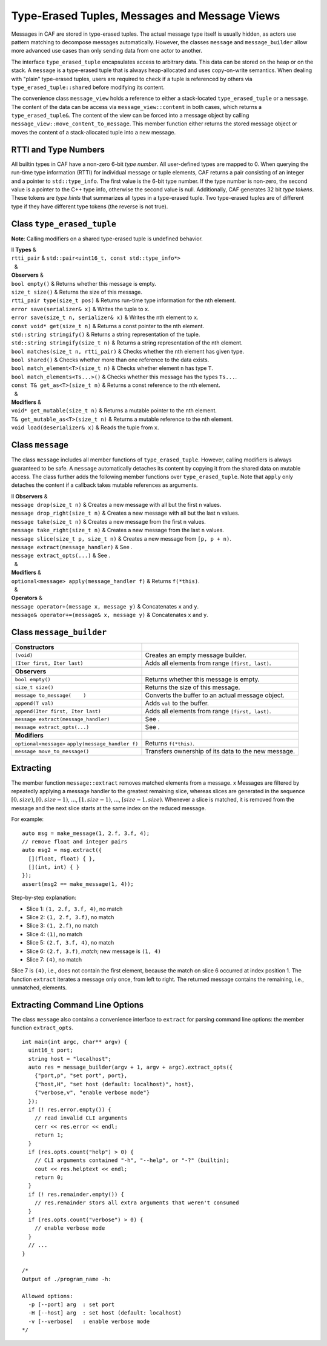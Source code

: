 .. _message:

Type-Erased Tuples, Messages and Message Views
==============================================

Messages in CAF are stored in type-erased tuples. The actual message type itself is usually hidden, as actors use pattern matching to decompose messages automatically. However, the classes ``message`` and ``message_builder`` allow more advanced use cases than only sending data from one actor to another.

The interface ``type_erased_tuple`` encapsulates access to arbitrary data. This data can be stored on the heap or on the stack. A ``message`` is a type-erased tuple that is always heap-allocated and uses copy-on-write semantics. When dealing with "plain" type-erased tuples, users are required to check if a tuple is referenced by others via ``type_erased_tuple::shared`` before modifying its content.

The convenience class ``message_view`` holds a reference to either a stack-located ``type_erased_tuple`` or a ``message``. The content of the data can be access via ``message_view::content`` in both cases, which returns a ``type_erased_tuple&``. The content of the view can be forced into a message object by calling ``message_view::move_content_to_message``. This member function either returns the stored message object or moves the content of a stack-allocated tuple into a new message.

.. _rtti-and-type-numbers:

RTTI and Type Numbers
---------------------

All builtin types in CAF have a non-zero 6-bit *type number*. All user-defined types are mapped to 0. When querying the run-time type information (RTTI) for individual message or tuple elements, CAF returns a pair consisting of an integer and a pointer to ``std::type_info``. The first value is the 6-bit type number. If the type number is non-zero, the second value is a pointer to the C++ type info, otherwise the second value is null. Additionally, CAF generates 32 bit *type tokens*. These tokens are *type hints* that summarizes all types in a type-erased tuple. Two type-erased tuples are of different type if they have different type tokens (the reverse is not true).

.. _class-type_erased_tuple:

Class ``type_erased_tuple``
---------------------------

**Note**: Calling modifiers on a shared type-erased tuple is undefined behavior.

| ll **Types** &  
| ``rtti_pair`` & ``std::pair<uint16_t, const std::type_info*>``
|   &  
| **Observers** &  
| ``bool empty()`` & Returns whether this message is empty.
| ``size_t size()`` & Returns the size of this message.
| ``rtti_pair type(size_t pos)`` & Returns run-time type information for the nth element.
| ``error save(serializer& x)`` & Writes the tuple to ``x``.
| ``error save(size_t n, serializer& x)`` & Writes the nth element to ``x``.
| ``const void* get(size_t n)`` & Returns a const pointer to the nth element.
| ``std::string stringify()`` & Returns a string representation of the tuple.
| ``std::string stringify(size_t n)`` & Returns a string representation of the nth element.
| ``bool matches(size_t n, rtti_pair)`` & Checks whether the nth element has given type.
| ``bool shared()`` & Checks whether more than one reference to the data exists.
| ``bool match_element<T>(size_t n)`` & Checks whether element ``n`` has type ``T``.
| ``bool match_elements<Ts...>()`` & Checks whether this message has the types ``Ts...``.
| ``const T& get_as<T>(size_t n)`` & Returns a const reference to the nth element.
|   &  
| **Modifiers** &  
| ``void* get_mutable(size_t n)`` & Returns a mutable pointer to the nth element.
| ``T& get_mutable_as<T>(size_t n)`` & Returns a mutable reference to the nth element.
| ``void load(deserializer& x)`` & Reads the tuple from ``x``.

.. _class-message:

Class ``message``
-----------------

The class ``message`` includes all member functions of ``type_erased_tuple``. However, calling modifiers is always guaranteed to be safe. A ``message`` automatically detaches its content by copying it from the shared data on mutable access. The class further adds the following member functions over ``type_erased_tuple``. Note that ``apply`` only detaches the content if a callback takes mutable references as arguments.

| ll **Observers** &  
| ``message drop(size_t n)`` & Creates a new message with all but the first ``n`` values.
| ``message drop_right(size_t n)`` & Creates a new message with all but the last ``n`` values.
| ``message take(size_t n)`` & Creates a new message from the first ``n`` values.
| ``message take_right(size_t n)`` & Creates a new message from the last ``n`` values.
| ``message slice(size_t p, size_t n)`` & Creates a new message from ``[p, p + n)``.
| ``message extract(message_handler)`` & See .
| ``message extract_opts(...)`` & See .
|   &  
| **Modifiers** &  
| ``optional<message> apply(message_handler f)`` & Returns ``f(*this)``.
|   &  
| **Operators** &  
| ``message operator+(message x, message y)`` & Concatenates ``x`` and ``y``.
| ``message& operator+=(message& x, message y)`` & Concatenates ``x`` and ``y``.

.. _class-message_builder:

Class ``message_builder``
-------------------------

+----------------------------------------------------+-----------------------------------------------------+
| **Constructors**                                   |                                                     |
+====================================================+=====================================================+
| ``(void)``                                         | Creates an empty message builder.                   |
+----------------------------------------------------+-----------------------------------------------------+
| ``(Iter first, Iter last)``                        | Adds all elements from range ``[first, last)``.     |
+----------------------------------------------------+-----------------------------------------------------+
|                                                    |                                                     |
+----------------------------------------------------+-----------------------------------------------------+
| **Observers**                                      |                                                     |
+----------------------------------------------------+-----------------------------------------------------+
| ``bool empty()``                                   | Returns whether this message is empty.              |
+----------------------------------------------------+-----------------------------------------------------+
| ``size_t size()``                                  | Returns the size of this message.                   |
+----------------------------------------------------+-----------------------------------------------------+
| ``message to_message(    )``                       | Converts the buffer to an actual message object.    |
+----------------------------------------------------+-----------------------------------------------------+
| ``append(T val)``                                  | Adds ``val`` to the buffer.                         |
+----------------------------------------------------+-----------------------------------------------------+
| ``append(Iter first, Iter last)``                  | Adds all elements from range ``[first, last)``.     |
+----------------------------------------------------+-----------------------------------------------------+
| ``message extract(message_handler)``               | See .                                               |
+----------------------------------------------------+-----------------------------------------------------+
| ``message extract_opts(...)``                      | See .                                               |
+----------------------------------------------------+-----------------------------------------------------+
|                                                    |                                                     |
+----------------------------------------------------+-----------------------------------------------------+
| **Modifiers**                                      |                                                     |
+----------------------------------------------------+-----------------------------------------------------+
| ``optional<message>`` ``apply(message_handler f)`` | Returns ``f(*this)``.                               |
+----------------------------------------------------+-----------------------------------------------------+
| ``message move_to_message()``                      | Transfers ownership of its data to the new message. |
+----------------------------------------------------+-----------------------------------------------------+

.. _extract:

Extracting
----------

The member function ``message::extract`` removes matched elements from a message. x Messages are filtered by repeatedly applying a message handler to the greatest remaining slice, whereas slices are generated in the sequence :math:`[0,
size)`, :math:`[0, size-1)`, :math:`...`, :math:`[1, size-1)`, :math:`...`, :math:`[size-1, size)`. Whenever a slice is matched, it is removed from the message and the next slice starts at the same index on the reduced message.

For example:

::

   auto msg = make_message(1, 2.f, 3.f, 4);
   // remove float and integer pairs
   auto msg2 = msg.extract({
     [](float, float) { },
     [](int, int) { }
   });
   assert(msg2 == make_message(1, 4));

Step-by-step explanation:

-  Slice 1: ``(1, 2.f, 3.f, 4)``, no match

-  Slice 2: ``(1, 2.f, 3.f)``, no match

-  Slice 3: ``(1, 2.f)``, no match

-  Slice 4: ``(1)``, no match

-  Slice 5: ``(2.f, 3.f, 4)``, no match

-  Slice 6: ``(2.f, 3.f)``, *match*; new message is ``(1, 4)``

-  Slice 7: ``(4)``, no match

Slice 7 is ``(4)``, i.e., does not contain the first element, because the match on slice 6 occurred at index position 1. The function ``extract`` iterates a message only once, from left to right. The returned message contains the remaining, i.e., unmatched, elements.

.. _extract-opts:

Extracting Command Line Options
-------------------------------

The class ``message`` also contains a convenience interface to ``extract`` for parsing command line options: the member function ``extract_opts``.

::

   int main(int argc, char** argv) {
     uint16_t port;
     string host = "localhost";
     auto res = message_builder(argv + 1, argv + argc).extract_opts({
       {"port,p", "set port", port},
       {"host,H", "set host (default: localhost)", host},
       {"verbose,v", "enable verbose mode"}
     });
     if (! res.error.empty()) {
       // read invalid CLI arguments
       cerr << res.error << endl;
       return 1;
     }
     if (res.opts.count("help") > 0) {
       // CLI arguments contained "-h", "--help", or "-?" (builtin);
       cout << res.helptext << endl;
       return 0;
     }
     if (! res.remainder.empty()) {
       // res.remainder stors all extra arguments that weren't consumed
     }
     if (res.opts.count("verbose") > 0) {
       // enable verbose mode
     }
     // ...
   }

   /*
   Output of ./program_name -h:

   Allowed options:
     -p [--port] arg  : set port
     -H [--host] arg  : set host (default: localhost)
     -v [--verbose]   : enable verbose mode
   */
